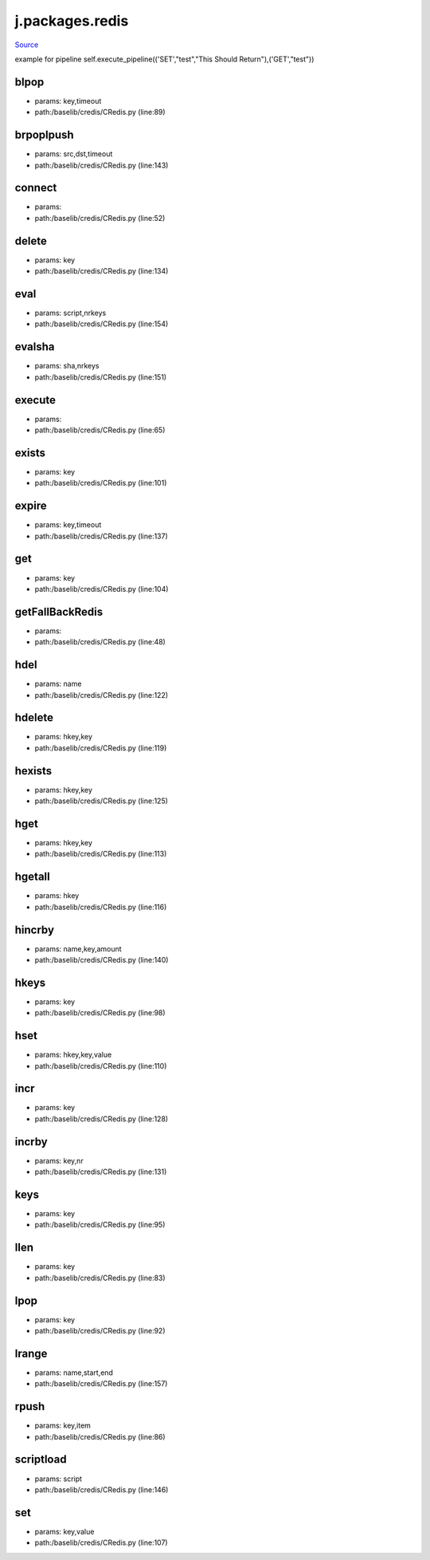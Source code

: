 
j.packages.redis
================

`Source <https://github.com/Jumpscale/jumpscale_core/tree/master/lib/JumpScale/baselib/credis/CRedis.py>`_


example for pipeline
self.execute_pipeline(('SET',"test","This Should Return"),('GET',"test"))


blpop
-----


* params: key,timeout
* path:/baselib/credis/CRedis.py (line:89)


brpoplpush
----------


* params: src,dst,timeout
* path:/baselib/credis/CRedis.py (line:143)


connect
-------


* params:
* path:/baselib/credis/CRedis.py (line:52)


delete
------


* params: key
* path:/baselib/credis/CRedis.py (line:134)


eval
----


* params: script,nrkeys
* path:/baselib/credis/CRedis.py (line:154)


evalsha
-------


* params: sha,nrkeys
* path:/baselib/credis/CRedis.py (line:151)


execute
-------


* params:
* path:/baselib/credis/CRedis.py (line:65)


exists
------


* params: key
* path:/baselib/credis/CRedis.py (line:101)


expire
------


* params: key,timeout
* path:/baselib/credis/CRedis.py (line:137)


get
---


* params: key
* path:/baselib/credis/CRedis.py (line:104)


getFallBackRedis
----------------


* params:
* path:/baselib/credis/CRedis.py (line:48)


hdel
----


* params: name
* path:/baselib/credis/CRedis.py (line:122)


hdelete
-------


* params: hkey,key
* path:/baselib/credis/CRedis.py (line:119)


hexists
-------


* params: hkey,key
* path:/baselib/credis/CRedis.py (line:125)


hget
----


* params: hkey,key
* path:/baselib/credis/CRedis.py (line:113)


hgetall
-------


* params: hkey
* path:/baselib/credis/CRedis.py (line:116)


hincrby
-------


* params: name,key,amount
* path:/baselib/credis/CRedis.py (line:140)


hkeys
-----


* params: key
* path:/baselib/credis/CRedis.py (line:98)


hset
----


* params: hkey,key,value
* path:/baselib/credis/CRedis.py (line:110)


incr
----


* params: key
* path:/baselib/credis/CRedis.py (line:128)


incrby
------


* params: key,nr
* path:/baselib/credis/CRedis.py (line:131)


keys
----


* params: key
* path:/baselib/credis/CRedis.py (line:95)


llen
----


* params: key
* path:/baselib/credis/CRedis.py (line:83)


lpop
----


* params: key
* path:/baselib/credis/CRedis.py (line:92)


lrange
------


* params: name,start,end
* path:/baselib/credis/CRedis.py (line:157)


rpush
-----


* params: key,item
* path:/baselib/credis/CRedis.py (line:86)


scriptload
----------


* params: script
* path:/baselib/credis/CRedis.py (line:146)


set
---


* params: key,value
* path:/baselib/credis/CRedis.py (line:107)


